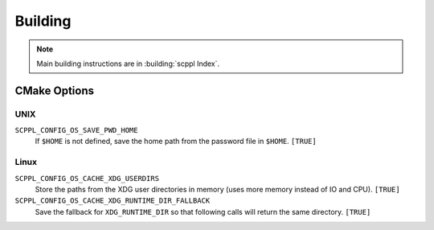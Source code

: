 .. SPDX-FileCopyrightText: 2021-2022 SanderTheDragon <sanderthedragon@zoho.com>
..
.. SPDX-License-Identifier: CC-BY-SA-4.0

########
Building
########
.. note::

   Main building instructions are in :building:`scppl Index`.

*************
CMake Options
*************

====
UNIX
====
``SCPPL_CONFIG_OS_SAVE_PWD_HOME``
    If ``$HOME`` is not defined, save the home path from the password file in ``$HOME``. ``[TRUE]``

=====
Linux
=====
``SCPPL_CONFIG_OS_CACHE_XDG_USERDIRS``
    Store the paths from the XDG user directories in memory (uses more memory instead of IO and CPU). ``[TRUE]``

``SCPPL_CONFIG_OS_CACHE_XDG_RUNTIME_DIR_FALLBACK``
    Save the fallback for ``XDG_RUNTIME_DIR`` so that following calls will return the same directory. ``[TRUE]``
